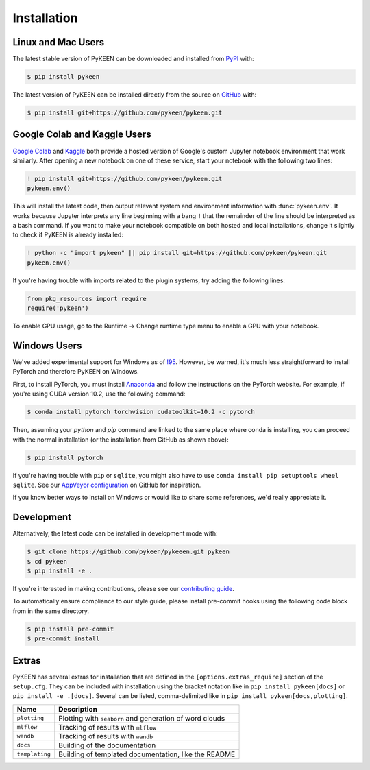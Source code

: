 Installation
============
Linux and Mac Users
-------------------
The latest stable version of PyKEEN can be downloaded and installed from
`PyPI <https://pypi.org/project/pykeen>`_ with:

.. code-block:: bash

    $ pip install pykeen

The latest version of PyKEEN can be installed directly from the
source on `GitHub <https://github.com/pykeen/pykeen>`_ with:

.. code-block:: bash

    $ pip install git+https://github.com/pykeen/pykeen.git

Google Colab and Kaggle Users
-----------------------------
`Google Colab <https://colab.research.google.com>`_ and `Kaggle <https://www.kaggle.com>`_ both provide
a hosted version of Google's custom Jupyter notebook environment that work similarly. After opening
a new notebook on one of these service, start your notebook with the following two lines:

.. code-block:: python

    ! pip install git+https://github.com/pykeen/pykeen.git
    pykeen.env()

This will install the latest code, then output relevant system and environment information with :func:`pykeen.env`.
It works because Jupyter interprets any line beginning with a bang ``!`` that the remainder of the
line should be interpreted as a bash command. If you want to make your notebook compatible on both
hosted and local installations, change it slightly to check if PyKEEN is already installed:

.. code-block:: python

    ! python -c "import pykeen" || pip install git+https://github.com/pykeen/pykeen.git
    pykeen.env()

If you're having trouble with imports related to the plugin systems, try adding the following lines:

.. code-block:: python

    from pkg_resources import require
    require('pykeen')

.. seealso::

    `PyKEEN issue #373 <https://github.com/pykeen/pykeen/issues/373>`_ for more information or if you
    would like to discuss further

To enable GPU usage, go to the Runtime -> Change runtime type menu to enable a GPU with your notebook.

Windows Users
-------------
We've added experimental support for Windows as of `!95 <https://github.com/pykeen/pykeen/pull/95>`_.
However, be warned, it's much less straightforward to install PyTorch and therefore PyKEEN on Windows.

First, to install PyTorch, you must install `Anaconda <https://www.anaconda.com/>`_ and follow
the instructions on the PyTorch website. For example, if you're using CUDA version 10.2, use
the following command:

.. code-block:: bash

    $ conda install pytorch torchvision cudatoolkit=10.2 -c pytorch

Then, assuming your `python` and `pip` command are linked to the same place where conda is installing,
you can proceed with the normal installation (or the installation from GitHub as shown above):

.. code-block:: bash

    $ pip install pytorch

If you're having trouble with ``pip`` or ``sqlite``, you might also have to use
``conda install pip setuptools wheel sqlite``. See our
`AppVeyor configuration <https://github.com/pykeen/pykeen/blob/master/.appveyor.yml>`_
on GitHub for inspiration.

If you know better ways to install on Windows or would like to share some references,
we'd really appreciate it.

Development
-----------
Alternatively, the latest code can be installed in development mode
with:

.. code-block:: bash

    $ git clone https://github.com/pykeen/pykeeen.git pykeen
    $ cd pykeen
    $ pip install -e .

If you're interested in making contributions, please see our
`contributing guide <https://github.com/pykeen/pykeen/blob/master/CONTRIBUTING.md>`_.

To automatically ensure compliance to our style guide, please install pre-commit
hooks using the following code block from in the same directory.

.. code-block:: bash

    $ pip install pre-commit
    $ pre-commit install

Extras
------
PyKEEN has several extras for installation that are defined in the ``[options.extras_require]`` section
of the ``setup.cfg``. They can be included with installation using the bracket notation like in
``pip install pykeen[docs]`` or ``pip install -e .[docs]``. Several can be listed, comma-delimited like in
``pip install pykeen[docs,plotting]``.

==============  =======================================================
Name            Description
==============  =======================================================
``plotting``    Plotting with ``seaborn`` and generation of word clouds
``mlflow``      Tracking of results with ``mlflow``
``wandb``       Tracking of results with ``wandb``
``docs``        Building of the documentation
``templating``  Building of templated documentation, like the README
==============  =======================================================
